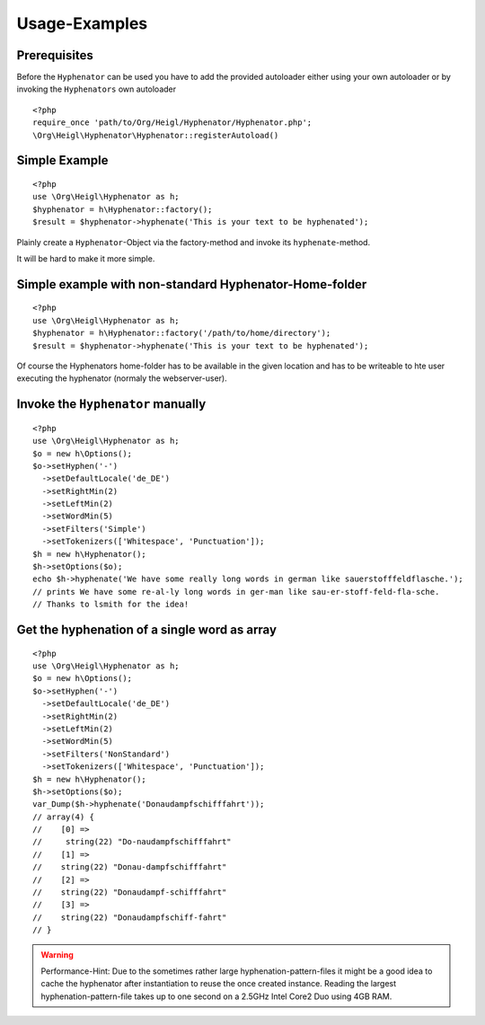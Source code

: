 Usage-Examples
##############

Prerequisites
=============

Before the ``Hyphenator`` can be used you have to
add the provided autoloader either using your own autoloader or by
invoking the ``Hyphenators`` own autoloader

::
    
    <?php
    require_once 'path/to/Org/Heigl/Hyphenator/Hyphenator.php';
    \Org\Heigl\Hyphenator\Hyphenator::registerAutoload()

Simple Example
==============

::
    
    <?php
    use \Org\Heigl\Hyphenator as h;
    $hyphenator = h\Hyphenator::factory();
    $result = $hyphenator->hyphenate('This is your text to be hyphenated');

Plainly create a ``Hyphenator``-Object via the
factory-method and invoke its ``hyphenate``-method.

It will be hard to make it more simple.

Simple example with non-standard Hyphenator-Home-folder
=======================================================

::

    <?php
    use \Org\Heigl\Hyphenator as h;
    $hyphenator = h\Hyphenator::factory('/path/to/home/directory');
    $result = $hyphenator->hyphenate('This is your text to be hyphenated');

Of course the Hyphenators home-folder has to be available in the
given location and has to be writeable to hte user executing the
hyphenator (normaly the webserver-user).

Invoke the ``Hyphenator`` manually
==================================

::
    
    <?php
    use \Org\Heigl\Hyphenator as h;
    $o = new h\Options();
    $o->setHyphen('-')
      ->setDefaultLocale('de_DE')
      ->setRightMin(2)
      ->setLeftMin(2)
      ->setWordMin(5)
      ->setFilters('Simple')
      ->setTokenizers(['Whitespace', 'Punctuation']);
    $h = new h\Hyphenator();
    $h->setOptions($o);
    echo $h->hyphenate('We have some really long words in german like sauerstofffeldflasche.');
    // prints We have some re-al-ly long words in ger-man like sau-er-stoff-feld-fla-sche.
    // Thanks to lsmith for the idea!

Get the hyphenation of a single word as array
=============================================

::
    
    <?php
    use \Org\Heigl\Hyphenator as h;
    $o = new h\Options();
    $o->setHyphen('-')
      ->setDefaultLocale('de_DE')
      ->setRightMin(2)
      ->setLeftMin(2)
      ->setWordMin(5)
      ->setFilters('NonStandard')
      ->setTokenizers(['Whitespace', 'Punctuation']);
    $h = new h\Hyphenator();
    $h->setOptions($o);
    var_Dump($h->hyphenate('Donaudampfschifffahrt'));
    // array(4) {
    //    [0] =>
    //     string(22) "Do-naudampfschifffahrt"
    //    [1] =>
    //    string(22) "Donau-dampfschifffahrt"
    //    [2] =>
    //    string(22) "Donaudampf-schifffahrt"
    //    [3] =>
    //    string(22) "Donaudampfschiff-fahrt"
    // }

.. warning::

   Performance-Hint: Due to the sometimes rather large hyphenation-pattern-files it
   might be a good idea to cache the hyphenator after instantiation to
   reuse the once created instance.
   Reading the largest hyphenation-pattern-file takes up to one
   second on a 2.5GHz Intel Core2 Duo using 4GB RAM.
